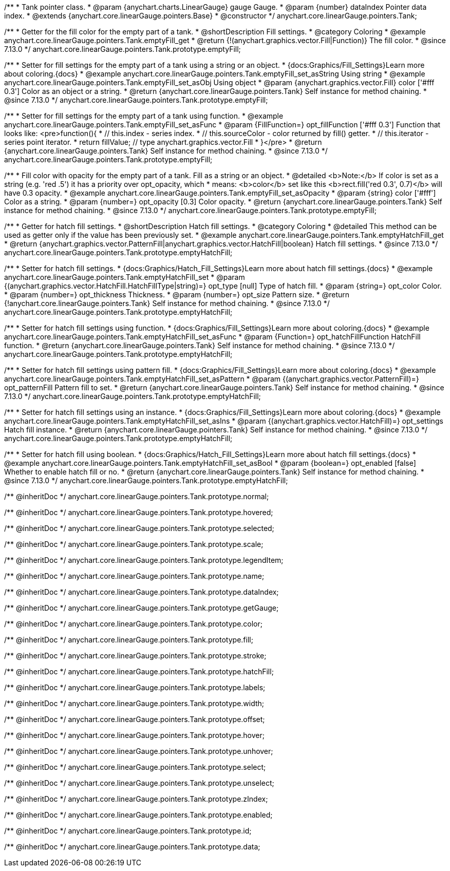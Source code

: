 /**
 * Tank pointer class.
 * @param {anychart.charts.LinearGauge} gauge Gauge.
 * @param {number} dataIndex Pointer data index.
 * @extends {anychart.core.linearGauge.pointers.Base}
 * @constructor
 */
anychart.core.linearGauge.pointers.Tank;

//----------------------------------------------------------------------------------------------------------------------
//
//  anychart.core.linearGauge.pointers.Tank.prototype.emptyFill
//
//----------------------------------------------------------------------------------------------------------------------

/**
 * Getter for the fill color for the empty part of a tank.
 * @shortDescription Fill settings.
 * @category Coloring
 * @example anychart.core.linearGauge.pointers.Tank.emptyFill_get
 * @return {!(anychart.graphics.vector.Fill|Function)} The fill color.
 * @since 7.13.0
 */
anychart.core.linearGauge.pointers.Tank.prototype.emptyFill;

/**
 * Setter for fill settings for the empty part of a tank using a string or an object.
 * {docs:Graphics/Fill_Settings}Learn more about coloring.{docs}
 * @example anychart.core.linearGauge.pointers.Tank.emptyFill_set_asString Using string
 * @example anychart.core.linearGauge.pointers.Tank.emptyFill_set_asObj Using object
 * @param {anychart.graphics.vector.Fill} color ['#fff 0.3'] Color as an object or a string.
 * @return {anychart.core.linearGauge.pointers.Tank} Self instance for method chaining.
 * @since 7.13.0
 */
anychart.core.linearGauge.pointers.Tank.prototype.emptyFill;

/**
 * Setter for fill settings for the empty part of a tank using function.
 * @example anychart.core.linearGauge.pointers.Tank.emptyFill_set_asFunc
 * @param {FillFunction=} opt_fillFunction ['#fff 0.3'] Function that looks like: <pre>function(){
 *    // this.index - series index.
 *    // this.sourceColor - color returned by fill() getter.
 *    // this.iterator - series point iterator.
 *    return fillValue; // type anychart.graphics.vector.Fill
 * }</pre>
 * @return {anychart.core.linearGauge.pointers.Tank} Self instance for method chaining.
 * @since 7.13.0
 */
anychart.core.linearGauge.pointers.Tank.prototype.emptyFill;

/**
 * Fill color with opacity for the empty part of a tank. Fill as a string or an object.
 * @detailed <b>Note:</b> If color is set as a string (e.g. 'red .5') it has a priority over opt_opacity, which
 * means: <b>color</b> set like this <b>rect.fill('red 0.3', 0.7)</b> will have 0.3 opacity.
 * @example anychart.core.linearGauge.pointers.Tank.emptyFill_set_asOpacity
 * @param {string} color ['#fff'] Color as a string.
 * @param {number=} opt_opacity [0.3] Color opacity.
 * @return {anychart.core.linearGauge.pointers.Tank} Self instance for method chaining.
 * @since 7.13.0
 */
anychart.core.linearGauge.pointers.Tank.prototype.emptyFill;

//----------------------------------------------------------------------------------------------------------------------
//
//  anychart.core.linearGauge.pointers.Tank.prototype.emptyHatchFill
//
//----------------------------------------------------------------------------------------------------------------------

/**
 * Getter for hatch fill settings.
 * @shortDescription Hatch fill settings.
 * @category Coloring
 * @detailed This method can be used as getter only if the value has been previously set.
 * @example anychart.core.linearGauge.pointers.Tank.emptyHatchFill_get
 * @return {anychart.graphics.vector.PatternFill|anychart.graphics.vector.HatchFill|boolean} Hatch fill settings.
 * @since 7.13.0
 */
anychart.core.linearGauge.pointers.Tank.prototype.emptyHatchFill;

/**
 * Setter for hatch fill settings.
 * {docs:Graphics/Hatch_Fill_Settings}Learn more about hatch fill settings.{docs}
 * @example anychart.core.linearGauge.pointers.Tank.emptyHatchFill_set
 * @param {(anychart.graphics.vector.HatchFill.HatchFillType|string)=} opt_type [null] Type of hatch fill.
 * @param {string=} opt_color Color.
 * @param {number=} opt_thickness Thickness.
 * @param {number=} opt_size Pattern size.
 * @return {!anychart.core.linearGauge.pointers.Tank} Self instance for method chaining.
 * @since 7.13.0
 */
anychart.core.linearGauge.pointers.Tank.prototype.emptyHatchFill;

/**
 * Setter for hatch fill settings using function.
 * {docs:Graphics/Fill_Settings}Learn more about coloring.{docs}
 * @example anychart.core.linearGauge.pointers.Tank.emptyHatchFill_set_asFunc
 * @param {Function=} opt_hatchFillFunction HatchFill function.
 * @return {anychart.core.linearGauge.pointers.Tank} Self instance for method chaining.
 * @since 7.13.0
 */
anychart.core.linearGauge.pointers.Tank.prototype.emptyHatchFill;

/**
 * Setter for hatch fill settings using pattern fill.
 * {docs:Graphics/Fill_Settings}Learn more about coloring.{docs}
 * @example anychart.core.linearGauge.pointers.Tank.emptyHatchFill_set_asPattern
 * @param {(anychart.graphics.vector.PatternFill)=} opt_patternFill Pattern fill to set.
 * @return {anychart.core.linearGauge.pointers.Tank} Self instance for method chaining.
 * @since 7.13.0
 */
anychart.core.linearGauge.pointers.Tank.prototype.emptyHatchFill;

/**
 * Setter for hatch fill settings using an instance.
 * {docs:Graphics/Fill_Settings}Learn more about coloring.{docs}
 * @example anychart.core.linearGauge.pointers.Tank.emptyHatchFill_set_asIns
 * @param {(anychart.graphics.vector.HatchFill)=} opt_settings Hatch fill instance.
 * @return {anychart.core.linearGauge.pointers.Tank} Self instance for method chaining.
 * @since 7.13.0
 */
anychart.core.linearGauge.pointers.Tank.prototype.emptyHatchFill;

/**
 * Setter for hatch fill using boolean.
 * {docs:Graphics/Hatch_Fill_Settings}Learn more about hatch fill settings.{docs}
 * @example anychart.core.linearGauge.pointers.Tank.emptyHatchFill_set_asBool
 * @param {boolean=} opt_enabled [false] Whether to enable hatch fill or no.
 * @return {anychart.core.linearGauge.pointers.Tank} Self instance for method chaining.
 * @since 7.13.0
 */
anychart.core.linearGauge.pointers.Tank.prototype.emptyHatchFill;

/** @inheritDoc */
anychart.core.linearGauge.pointers.Tank.prototype.normal;

/** @inheritDoc */
anychart.core.linearGauge.pointers.Tank.prototype.hovered;

/** @inheritDoc */
anychart.core.linearGauge.pointers.Tank.prototype.selected;

/** @inheritDoc */
anychart.core.linearGauge.pointers.Tank.prototype.scale;

/** @inheritDoc */
anychart.core.linearGauge.pointers.Tank.prototype.legendItem;

/** @inheritDoc */
anychart.core.linearGauge.pointers.Tank.prototype.name;

/** @inheritDoc */
anychart.core.linearGauge.pointers.Tank.prototype.dataIndex;

/** @inheritDoc */
anychart.core.linearGauge.pointers.Tank.prototype.getGauge;

/** @inheritDoc */
anychart.core.linearGauge.pointers.Tank.prototype.color;

/** @inheritDoc */
anychart.core.linearGauge.pointers.Tank.prototype.fill;

/** @inheritDoc */
anychart.core.linearGauge.pointers.Tank.prototype.stroke;

/** @inheritDoc */
anychart.core.linearGauge.pointers.Tank.prototype.hatchFill;

/** @inheritDoc */
anychart.core.linearGauge.pointers.Tank.prototype.labels;

/** @inheritDoc */
anychart.core.linearGauge.pointers.Tank.prototype.width;

/** @inheritDoc */
anychart.core.linearGauge.pointers.Tank.prototype.offset;

/** @inheritDoc */
anychart.core.linearGauge.pointers.Tank.prototype.hover;

/** @inheritDoc */
anychart.core.linearGauge.pointers.Tank.prototype.unhover;

/** @inheritDoc */
anychart.core.linearGauge.pointers.Tank.prototype.select;

/** @inheritDoc */
anychart.core.linearGauge.pointers.Tank.prototype.unselect;

/** @inheritDoc */
anychart.core.linearGauge.pointers.Tank.prototype.zIndex;

/** @inheritDoc */
anychart.core.linearGauge.pointers.Tank.prototype.enabled;

/** @inheritDoc */
anychart.core.linearGauge.pointers.Tank.prototype.id;

/** @inheritDoc */
anychart.core.linearGauge.pointers.Tank.prototype.data;